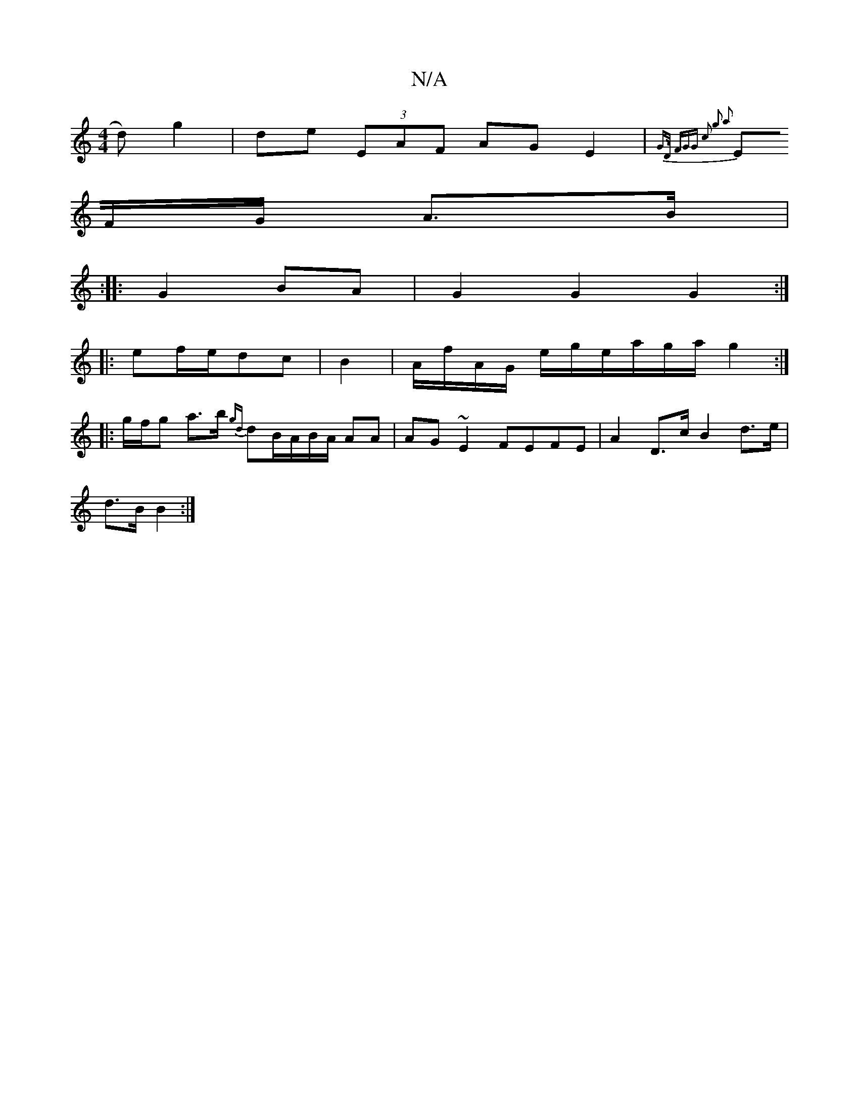 X:1
T:N/A
M:4/4
R:N/A
K:Cmajor
>d) g2 | de (3EAF AGE2|{G>D (3FGG | c2 g2 a2|
EF/G/ A>B |
:|
|: G2 BA | G2 G2 G2 :|
|:ef/2e/dc | B2 |A/f/A/G/ e/g/e/a/g/a/ g2 :|
|:g/f/g a>b {gd}dB/A/B/A/ AA | AG~E2 FEFE | A2 D>c B2 d>e | 
d>B B2 :|
